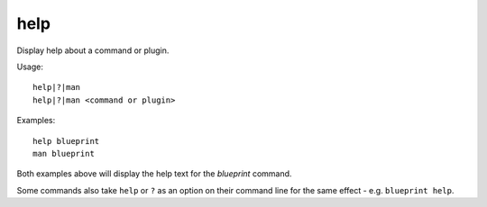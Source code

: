help
----

Display help about a command or plugin.

Usage::

    help|?|man
    help|?|man <command or plugin>

Examples::

    help blueprint
    man blueprint

Both examples above will display the help text for the `blueprint` command.

Some commands also take ``help`` or ``?`` as an option on their command line
for the same effect - e.g. ``blueprint help``.
